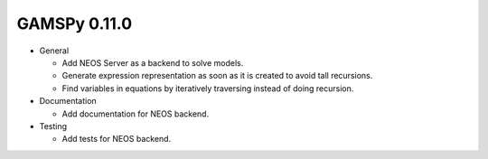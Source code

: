 GAMSPy 0.11.0
=============

- General
  
  - Add NEOS Server as a backend to solve models.
  - Generate expression representation as soon as it is created to avoid tall recursions.
  - Find variables in equations by iteratively traversing instead of doing recursion.

- Documentation
  
  - Add documentation for NEOS backend.

- Testing
  
  - Add tests for NEOS backend.
